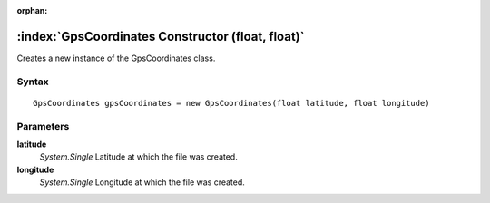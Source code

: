 :orphan:

:index:`GpsCoordinates Constructor (float, float)`
==================================================

Creates a new instance of the GpsCoordinates class.

Syntax
------

::

	GpsCoordinates gpsCoordinates = new GpsCoordinates(float latitude, float longitude)

Parameters
----------

**latitude**
	*System.Single* Latitude at which the file was created.

**longitude**
	*System.Single* Longitude at which the file was created.

